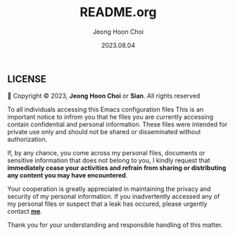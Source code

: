 #+TITLE: README.org
#+AUTHOR: Jeong Hoon Choi
#+DATE: 2023.08.04

** LICENSE

󰿃 Copyright © 2023, *Jeong Hoon Choi* or *Sian*. All rights reserved

To all individuals accessing this Emacs configuration files
This is an important notice to infrom you that he files you are currently accessing contain
confidential and personal information. These files were intended for private use only and should
not be shared or disseminated without authorization.

If, by any chance, you come across my personal files, documents or sensitive information
that does not belong to you, I kindly request that *immediately cease your activities and refrain
from sharing or distributing any content you may have encountered*.

Your cooperation is greatly appreciated in maintaining the privacy and security of my personal
information. If you inadvertently accessed any of my personal files or suspect that a leak has
occured, please urgently contact *[[mailto:csian7386@gmail.com][me]]*.

Thank you for your understanding and responsible handling of this matter.
